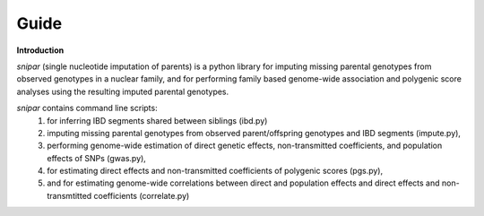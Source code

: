 =====
Guide
=====

**Introduction**

*snipar* (single nucleotide imputation of parents) is a python library for imputing missing parental genotypes from observed genotypes in a nuclear family,
and for performing family based genome-wide association and polygenic score analyses using the resulting imputed parental genotypes.

*snipar* contains command line scripts:
    #. for inferring IBD segments shared between siblings (ibd.py)
    #. imputing missing parental genotypes from observed parent/offspring genotypes and IBD segments (impute.py),
    #. performing genome-wide estimation of direct genetic effects, non-transmitted coefficients, and population effects of SNPs (gwas.py),
    #. for estimating direct effects and non-transmitted coefficients of polygenic scores (pgs.py),
    #. and for estimating genome-wide correlations between direct and population effects and direct effects and non-transmtitted coefficients (correlate.py)

